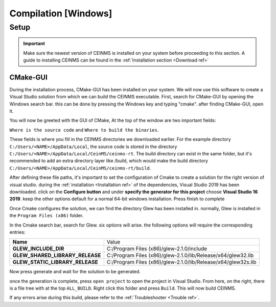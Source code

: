 ======================
Compilation [Windows]
======================

.. _Compile ref:

Setup
-----

.. important:: Make sure the newest version of CEINMS is installed on your system before proceeding to this section.
    A guide to installing CEINMS can be found in the :ref:`Installation section <Download ref>`

.. _CMake ref:

CMake-GUI
+++++++++

During the installation process, CMake-GUI has been installed on your system. We will now use this software to create
a Visual Studio solution from which we can build the CEINMS executable. First, search for CMake-GUI by opening the Windows
search bar. this can be done by pressing the Windows key and typing "cmake". after finding CMake-GUI, open it. \

You will now be greeted with the GUI of CMake, At the top of the window are two important fields: \

``Where is the source code`` and ``Where to build the binaries``. \

These fields is where you fill in the CEINMS directories we downloaded earlier. For the example directory
``C:/Users/<NAME>/AppData/Local``, the source code is stored in the directory ``C:/Users/<NAME>/AppData/Local/CeinMS/ceinms-rt``.
The build directory can exist in the same folder, but it's recommended to add an extra directory layer like /build, which would make the build
directory ``C:/Users/<NAME>/AppData/Local/CeinMS/ceinms-rt/build``.

After defining these file paths, it's important to set the configuration of Cmake to create a solution for the right version of visual studio.
during the :ref:`installation <Installation ref>` of the dependencies, Visual Studio 2019 has been downloaded. click on the **Configure button**
and under **specify the generator for this project** choose **Visual Studio 16 2019**. keep the other options default for a normal 64-bit windows installation.
Press finish to complete

Once Cmake configures the solution, we can find the directory Glew has been installed in. normally, Glew is installed in the ``Program Files (x86)`` folder. \

In the Cmake search bar, search for Glew. six options will arise. the following options will require the corresponding entries: \

+-------------------------------+-------------------------------------------------------------+
|**Name**                       |Value                                                        |
+-------------------------------+-------------------------------------------------------------+
|**GLEW_INCLUDE_DIR**           |C:/Program Files (x86)/glew-2.1.0/include                    |
+-------------------------------+-------------------------------------------------------------+
|**GLEW_SHARED_LIBRARY_RELEASE**|C:/Program Files (x86)/glew-2.1.0/lib/Release/x64/glew32.lib |
+-------------------------------+-------------------------------------------------------------+
|**GLEW_STATIC_LIBRARY_RELEASE**|C:/Program Files (x86)/glew-2.1.0/lib/Release/x64/glew32s.lib|
+-------------------------------+-------------------------------------------------------------+

Now press generate and wait for the solution to be generated. \

once the generation is complete, press ``open project`` to open the project in Visual Studio. From here, on the right, there is a file tree with at the top ``ALL_BUILD``.
Right click this folder and press ``Build``. This will now build CEINMS. \

If any errors arise during this build, please refer to the :ref:`Troubleshooter <Trouble ref>`.